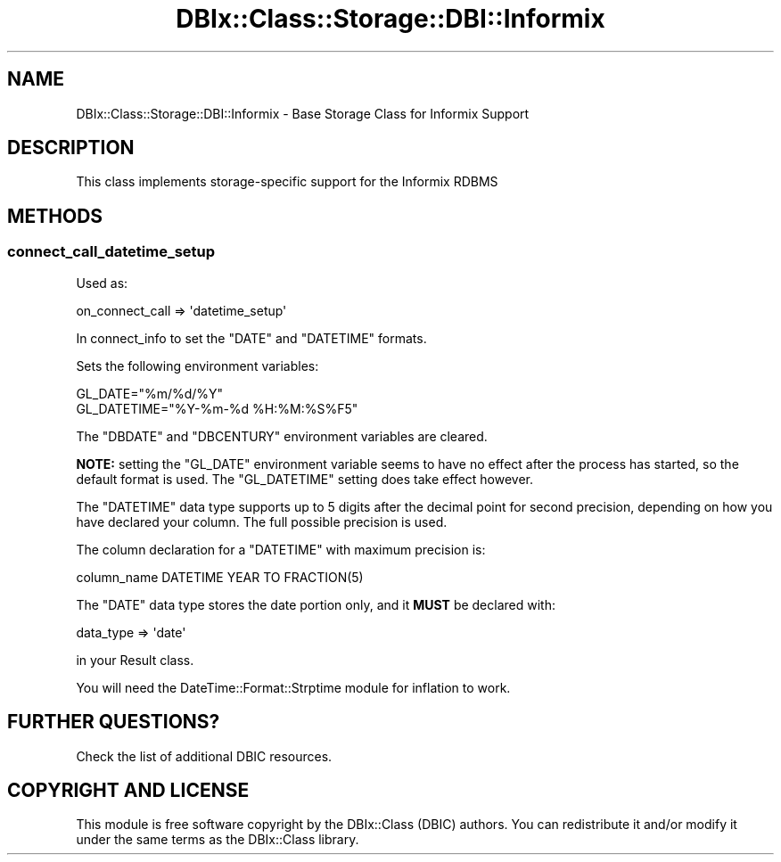 .\" -*- mode: troff; coding: utf-8 -*-
.\" Automatically generated by Pod::Man 5.01 (Pod::Simple 3.43)
.\"
.\" Standard preamble:
.\" ========================================================================
.de Sp \" Vertical space (when we can't use .PP)
.if t .sp .5v
.if n .sp
..
.de Vb \" Begin verbatim text
.ft CW
.nf
.ne \\$1
..
.de Ve \" End verbatim text
.ft R
.fi
..
.\" \*(C` and \*(C' are quotes in nroff, nothing in troff, for use with C<>.
.ie n \{\
.    ds C` ""
.    ds C' ""
'br\}
.el\{\
.    ds C`
.    ds C'
'br\}
.\"
.\" Escape single quotes in literal strings from groff's Unicode transform.
.ie \n(.g .ds Aq \(aq
.el       .ds Aq '
.\"
.\" If the F register is >0, we'll generate index entries on stderr for
.\" titles (.TH), headers (.SH), subsections (.SS), items (.Ip), and index
.\" entries marked with X<> in POD.  Of course, you'll have to process the
.\" output yourself in some meaningful fashion.
.\"
.\" Avoid warning from groff about undefined register 'F'.
.de IX
..
.nr rF 0
.if \n(.g .if rF .nr rF 1
.if (\n(rF:(\n(.g==0)) \{\
.    if \nF \{\
.        de IX
.        tm Index:\\$1\t\\n%\t"\\$2"
..
.        if !\nF==2 \{\
.            nr % 0
.            nr F 2
.        \}
.    \}
.\}
.rr rF
.\" ========================================================================
.\"
.IX Title "DBIx::Class::Storage::DBI::Informix 3pm"
.TH DBIx::Class::Storage::DBI::Informix 3pm 2018-04-30 "perl v5.38.2" "User Contributed Perl Documentation"
.\" For nroff, turn off justification.  Always turn off hyphenation; it makes
.\" way too many mistakes in technical documents.
.if n .ad l
.nh
.SH NAME
DBIx::Class::Storage::DBI::Informix \- Base Storage Class for Informix Support
.SH DESCRIPTION
.IX Header "DESCRIPTION"
This class implements storage-specific support for the Informix RDBMS
.SH METHODS
.IX Header "METHODS"
.SS connect_call_datetime_setup
.IX Subsection "connect_call_datetime_setup"
Used as:
.PP
.Vb 1
\&  on_connect_call => \*(Aqdatetime_setup\*(Aq
.Ve
.PP
In connect_info to set the \f(CW\*(C`DATE\*(C'\fR and
\&\f(CW\*(C`DATETIME\*(C'\fR formats.
.PP
Sets the following environment variables:
.PP
.Vb 2
\&    GL_DATE="%m/%d/%Y"
\&    GL_DATETIME="%Y\-%m\-%d %H:%M:%S%F5"
.Ve
.PP
The \f(CW\*(C`DBDATE\*(C'\fR and \f(CW\*(C`DBCENTURY\*(C'\fR environment variables are cleared.
.PP
\&\fBNOTE:\fR setting the \f(CW\*(C`GL_DATE\*(C'\fR environment variable seems to have no effect
after the process has started, so the default format is used. The \f(CW\*(C`GL_DATETIME\*(C'\fR
setting does take effect however.
.PP
The \f(CW\*(C`DATETIME\*(C'\fR data type supports up to 5 digits after the decimal point for
second precision, depending on how you have declared your column. The full
possible precision is used.
.PP
The column declaration for a \f(CW\*(C`DATETIME\*(C'\fR with maximum precision is:
.PP
.Vb 1
\&  column_name DATETIME YEAR TO FRACTION(5)
.Ve
.PP
The \f(CW\*(C`DATE\*(C'\fR data type stores the date portion only, and it \fBMUST\fR be declared
with:
.PP
.Vb 1
\&  data_type => \*(Aqdate\*(Aq
.Ve
.PP
in your Result class.
.PP
You will need the DateTime::Format::Strptime module for inflation to work.
.SH "FURTHER QUESTIONS?"
.IX Header "FURTHER QUESTIONS?"
Check the list of additional DBIC resources.
.SH "COPYRIGHT AND LICENSE"
.IX Header "COPYRIGHT AND LICENSE"
This module is free software copyright
by the DBIx::Class (DBIC) authors. You can
redistribute it and/or modify it under the same terms as the
DBIx::Class library.
